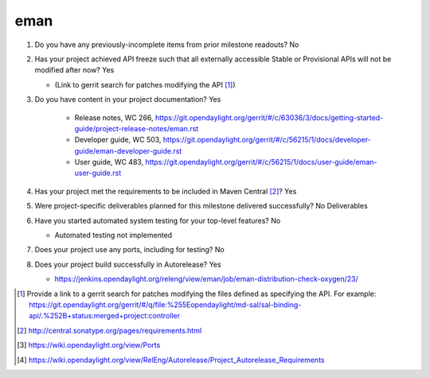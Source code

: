 .. Instructions
..    1. Replace Project Name with your actual project name, ensure you have
..       the same number of ='s as the length of your project in the line before
..       and the line after.
..    2. Remove the (Yes/No) answer at the end of each question with your actual
..       response: Yes or No
..       Note: For Question 5, the response could be: No Deliverables
..    3. For detailed information on each question, use a sub list with a -
..       in front that aligns with the text above and ensure you have a blank
..

====
eman
====

1. Do you have any previously-incomplete items from prior milestone
   readouts? No

2. Has your project achieved API freeze such that all externally accessible
   Stable or Provisional APIs will not be modified after now? Yes

   - (Link to gerrit search for patches modifying the API [1]_)

3. Do you have content in your project documentation? Yes

    - Release notes, WC 266, https://git.opendaylight.org/gerrit/#/c/63036/3/docs/getting-started-guide/project-release-notes/eman.rst
    - Developer guide, WC 503, https://git.opendaylight.org/gerrit/#/c/56215/1/docs/developer-guide/eman-developer-guide.rst
    - User guide, WC 483, https://git.opendaylight.org/gerrit/#/c/56215/1/docs/user-guide/eman-user-guide.rst

4. Has your project met the requirements to be included in Maven Central [2]_?
   Yes

5. Were project-specific deliverables planned for this milestone delivered
   successfully? No Deliverables

6. Have you started automated system testing for your top-level features? No

   - Automated testing not implemented

7. Does your project use any ports, including for testing? No


8. Does your project build successfully in Autorelease? Yes

   - https://jenkins.opendaylight.org/releng/view/eman/job/eman-distribution-check-oxygen/23/

.. [1] Provide a link to a gerrit search for patches modifying the files
       defined as specifying the API. For example:
       https://git.opendaylight.org/gerrit/#/q/file:%255Eopendaylight/md-sal/sal-binding-api/.%252B+status:merged+project:controller
.. [2] http://central.sonatype.org/pages/requirements.html
.. [3] https://wiki.opendaylight.org/view/Ports
.. [4] https://wiki.opendaylight.org/view/RelEng/Autorelease/Project_Autorelease_Requirements
